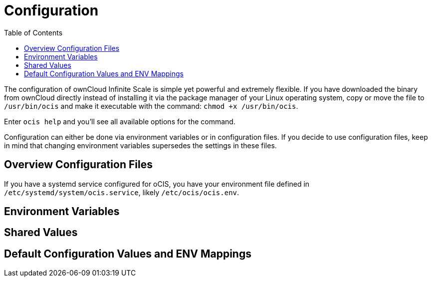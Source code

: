 = Configuration
:toc: right
:toclevels: 1

The configuration of ownCloud Infinite Scale is simple yet powerful and extremely flexible. If you have downloaded the binary from ownCloud directly instead of installing it via the package manager of your Linux operating system, copy or move the file to `/usr/bin/ocis` and make it executable with the command: `chmod +x /usr/bin/ocis`.

Enter `ocis help` and you'll see all available options for the command.

Configuration can either be done via environment variables or in configuration files. If you decide to use configuration files, keep in mind that changing environment variables supersedes the settings in these files.

== Overview Configuration Files


If you have a systemd service configured for oCIS, you have your environment file defined in `/etc/systemd/system/ocis.service`, likely `/etc/ocis/ocis.env`.

// $HOME/.ocis/config/

// $HOME/.ocis/config/proxy.yaml

// $HOME/.ocis/config/accounts.yaml

// CAUTION: `accounts.yaml` and `proxy.yaml` overwrite the values set in `ocis.yaml`.

== Environment Variables

== Shared Values

== Default Configuration Values and ENV Mappings


